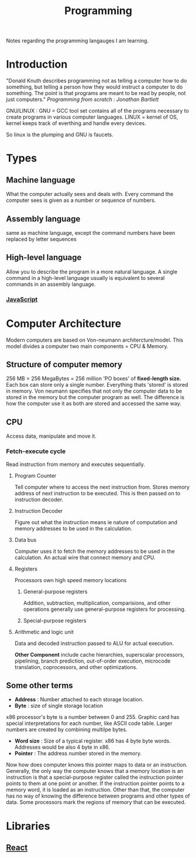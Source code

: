 :PROPERTIES:
:ID:       a71cdcb6-953f-45cf-8bcd-3a1b2139c76f
:END:
#+title: Programming

Notes regarding the programming langauges I am learning.

* Introduction
"Donald Knuth describes programming not as telling a computer how to do something, but telling a person how they would instruct a computer to do something. The point is that programs are meant to be read by people, not just computers."
/Programming from scratch : Jonathan Bartlett/

GNU/LINUX : GNU = GCC tool set contains all of the programs necessary to create programs in various computer languages.
LINUX = kernel of OS, kernel keeps track of everthing and handle every devices.

So linux is the plumping and GNU is faucets.

* Types
** Machine language
What the computer actually sees and deals with. Every command the computer sees is given as a number or sequence of numbers.
** Assembly language
same as machine language, except the command numbers have been replaced by letter sequences
** High-level language
Allow you to describe the program in a more natural language. A single command in a high-level language usually is equivalent to several commands in an assembly language.
*** [[id:67355155-cdf9-4f54-8322-70048d0bde8b][JavaScript]]

* Computer Architecture
Modern computers are based on Von-neumann architercture/model. This model divides a computer
two main components = CPU & Memory.

** Structure of computer memory
256 MB = 256 MegaBytes = 256 million 'PO boxes' of *fixed-length size.*
Each box can store only a single number.
Everything thats 'stored' is stored in memory. Von neumann specifies that not only the computer data to be stored in the memory but the computer program as well. The difference is how the computer use it as both are stored and accessed the same way.

** CPU
Access data, manipulate and move it.
*** Fetch-execute cycle
Read instruction from memory and executes sequentially.
**** Program Counter
Tell computer where to access the next instruction from. Stores memory address of next instruction to be executed. This is then passed on to instruction decoder.
**** Instruction Decoder
Figure out what the instruction means ie nature of computation and memory addresses to be used in the calculation.
**** Data bus
Computer uses it to fetch the memory addresses to be used in the calculation. An actual wire
that connect memory and CPU.
**** Registers
Processors own high speed memory locations
***** General-purpose registers
Addition, subtraction, multiplication, comparisions, and other operations generally use general-purpose registers for processing.
***** Special-purpose registers
**** Arithmetic and logic unit
Data and decoded instruction passed to ALU for actual execution.

*Other Component* include cache hierarchies, superscalar processors, pipelining, branch prediction, out-of-order execution, microcode translation, coprocessors, and other optimizations.
** Some other terms
- *Address* : Number attached to each storage location.
- *Byte* : size of single storage location

x86 processor's byte is a number between 0 and 255.
Graphic card has special interpretations for each number, like ASCII code table.
Larger numbers are created by combining multilpe bytes.
- *Word size* : Size of a typical register. x86 has 4 byte byte words.
  Addresses would be also 4 byte in x86.
- *Pointer* : The address number stored in the memory.
Now how does computer knows this pointer maps to data or an instruction.
Generally, the only way the computer knows that a memory location is an instruction is that a special-purpose register called the instruction pointer points to them at one point or another. If the instruction pointer points to a memory word, it is loaded as an instruction. Other than that, the computer has no way of knowing the difference between programs and other types of data. Some processors mark the regions of memory that can be executed.

* Libraries
** [[id:595bdfab-4ec2-439e-be2d-f73e454157c9][React]]   
**  
